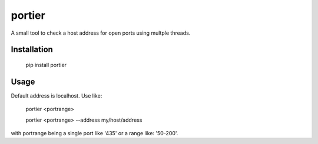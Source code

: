portier
=======

A small tool to check a host address for open ports using multple threads.


Installation
------------

    pip install portier


Usage
-----

Default address is localhost. Use like:

    portier <portrange>

    portier <portrange> --address my/host/address

with portrange being a single port like '435' or a range like: '50-200'.
